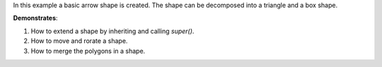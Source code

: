 In this example a basic arrow shape is created. The shape can 
be decomposed into a triangle and a box shape.

**Demonstrates**:

1. How to extend a shape by inheriting and calling `super()`.
2. How to move and rorate a shape.
3. How to merge the polygons in a shape.


